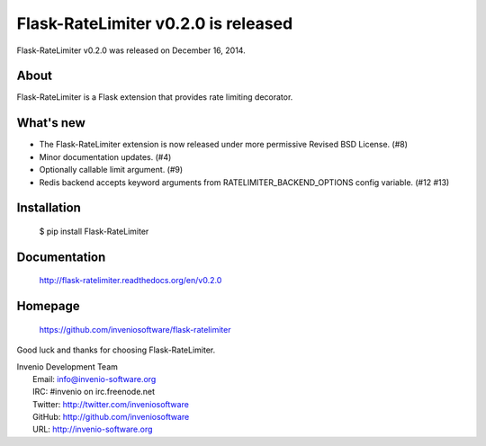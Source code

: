 ======================================
 Flask-RateLimiter v0.2.0 is released
======================================

Flask-RateLimiter v0.2.0 was released on December 16, 2014.

About
-----

Flask-RateLimiter is a Flask extension that provides rate limiting
decorator.

What's new
----------

- The Flask-RateLimiter extension is now released under more permissive
  Revised BSD License. (#8)
- Minor documentation updates. (#4)
- Optionally callable limit argument. (#9)
- Redis backend accepts keyword arguments from
  RATELIMITER_BACKEND_OPTIONS config variable.  (#12 #13)

Installation
------------

   $ pip install Flask-RateLimiter

Documentation
-------------

   http://flask-ratelimiter.readthedocs.org/en/v0.2.0

Homepage
--------

   https://github.com/inveniosoftware/flask-ratelimiter

Good luck and thanks for choosing Flask-RateLimiter.

| Invenio Development Team
|   Email: info@invenio-software.org
|   IRC: #invenio on irc.freenode.net
|   Twitter: http://twitter.com/inveniosoftware
|   GitHub: http://github.com/inveniosoftware
|   URL: http://invenio-software.org
